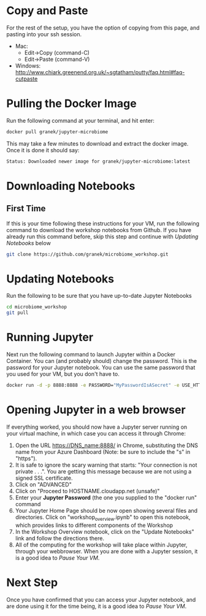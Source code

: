 * Copy and Paste
For the rest of the setup, you have the option of copying from this page, and pasting into your ssh session.
   - Mac:
     - Edit->Copy (command-C)
     - Edit->Paste (command-V)
   - Windows: http://www.chiark.greenend.org.uk/~sgtatham/putty/faq.html#faq-cutpaste
* Pulling the Docker Image
Run the following command at your terminal, and hit enter:

  #+begin_src sh
docker pull granek/jupyter-microbiome
  #+end_src

   This may take a few minutes to download and extract the docker image.  Once it is done it should say:
  #+begin_src sh
Status: Downloaded newer image for granek/jupyter-microbiome:latest
  #+end_src
* Downloading Notebooks
** First Time
   If this is your time following these instructions for your VM, run the following command to download the workshop notebooks from Github.  If you have already run this command before, skip this step and continue with [[Updating Notebooks]] below
  #+begin_src sh
   git clone https://github.com/granek/microbiome_workshop.git
  #+end_src
* Updating Notebooks
  Run the following to be sure that you have up-to-date Jupyter Notebooks
  #+begin_src sh
cd microbiome_workshop
git pull
  #+end_src
* Running Jupyter
   Next run the following command to launch Jupyter within a Docker Container.  You can (and probably should) change the password. This is the password for your Jupyter notebook.  You can use the same password that you used for your VM, but you don't have to.
  #+begin_src sh
docker run -d -p 8888:8888 -e PASSWORD="MyPasswordIsASecret" -e USE_HTTPS=yes --name jupyter1 -v $HOME/microbiome_workshop:/home/jovyan/work granek/jupyter-microbiome start-notebook.sh
  #+end_src

# docker run -d -p 8888:8888 -e PASSWORD="MyPasswordIsASecret" -e USE_HTTPS=yes --name jupyter1 -v $HOME/microbiome_workshop:/home/jovyan/work jupyter/r-notebook start-notebook.sh

* Opening Jupyter in a web browser
If everything worked, you should now have a Jupyter server running on your virtual machine, in which case you can access it through Chrome:
1. Open the URL https://DNS_name:8888/ in Chrome, substituting the DNS name from your Azure Dashboard (Note: be sure to include the "s" in "https").
2. It is safe to ignore the scary warning that starts: "Your connection is not private . . .". You are getting this message because we are not using a signed SSL certificate. 
3. Click on "ADVANCED"
4. Click on "Proceed to HOSTNAME.cloudapp.net (unsafe)"
5. Enter your *Jupyter Password* (the one you supplied to the "docker run" command
6. Your Jupyter Home Page should be now open showing several files and directories.  Click on "workshop_overview.ipynb" to open this notebook, which provides links to different components of the Workshop
7. In the Workshop Overview notebook, click on the "Update Notebooks" link and follow the directions there.
8. All of the computing for the workshop will take place within Jupyter, through your webbrowser.  When you are done with a Jupyter session, it is a good idea to [[vm_pause.org][Pause Your VM]].
#  https://mcaw1.cloudapp.net:8888/tree
* Next Step
Once you have confirmed that you can access your Jupyter notebook, and are done using it for the time being, it is a good idea to [[vm_pause.org][Pause Your VM]].

